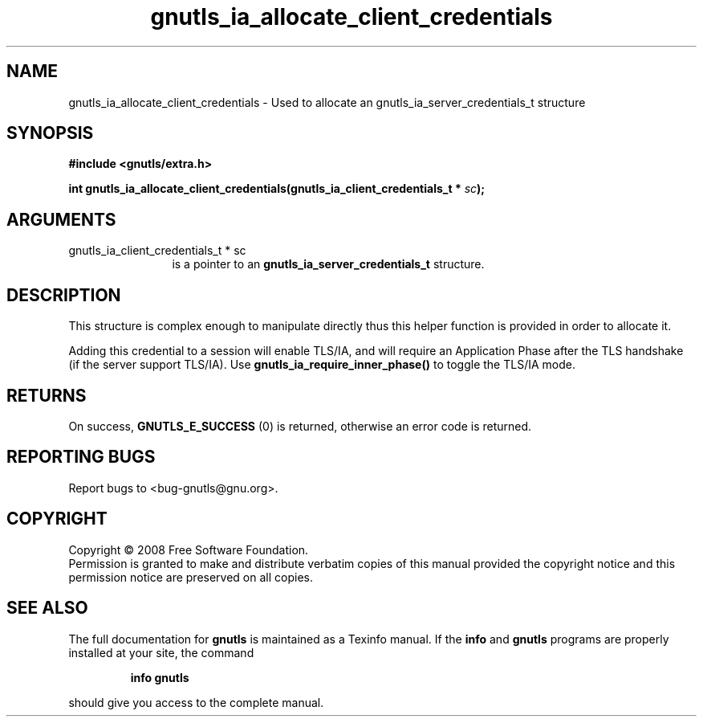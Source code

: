.\" DO NOT MODIFY THIS FILE!  It was generated by gdoc.
.TH "gnutls_ia_allocate_client_credentials" 3 "2.6.4" "gnutls" "gnutls"
.SH NAME
gnutls_ia_allocate_client_credentials \- Used to allocate an gnutls_ia_server_credentials_t structure
.SH SYNOPSIS
.B #include <gnutls/extra.h>
.sp
.BI "int gnutls_ia_allocate_client_credentials(gnutls_ia_client_credentials_t * " sc ");"
.SH ARGUMENTS
.IP "gnutls_ia_client_credentials_t * sc" 12
is a pointer to an \fBgnutls_ia_server_credentials_t\fP structure.
.SH "DESCRIPTION"
This structure is complex enough to manipulate directly thus this
helper function is provided in order to allocate it.

Adding this credential to a session will enable TLS/IA, and will
require an Application Phase after the TLS handshake (if the server
support TLS/IA).  Use \fBgnutls_ia_require_inner_phase()\fP to toggle the
TLS/IA mode.
.SH "RETURNS"
On success, \fBGNUTLS_E_SUCCESS\fP (0) is returned, otherwise
an error code is returned.
.SH "REPORTING BUGS"
Report bugs to <bug-gnutls@gnu.org>.
.SH COPYRIGHT
Copyright \(co 2008 Free Software Foundation.
.br
Permission is granted to make and distribute verbatim copies of this
manual provided the copyright notice and this permission notice are
preserved on all copies.
.SH "SEE ALSO"
The full documentation for
.B gnutls
is maintained as a Texinfo manual.  If the
.B info
and
.B gnutls
programs are properly installed at your site, the command
.IP
.B info gnutls
.PP
should give you access to the complete manual.

